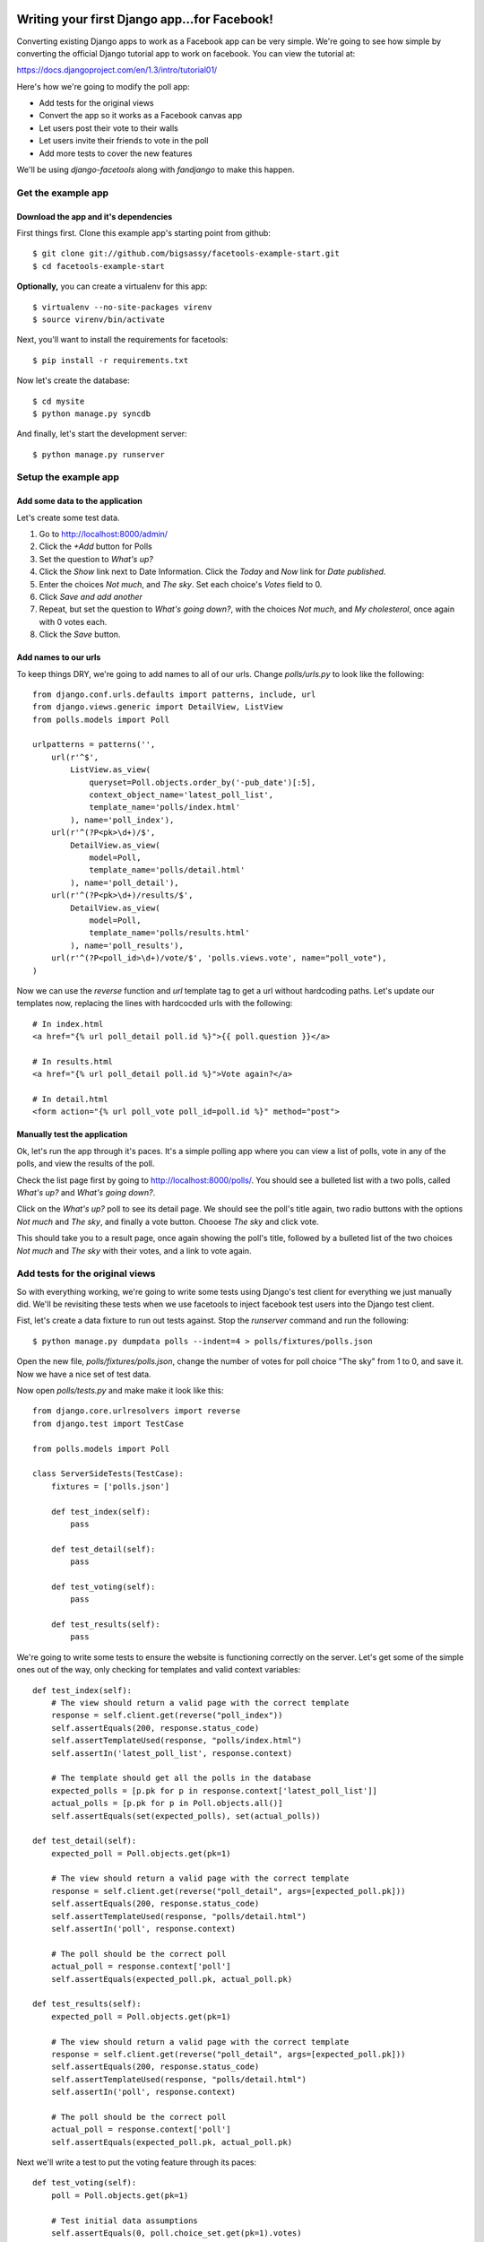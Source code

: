 Writing your first Django app...for Facebook!
*********************************************

Converting existing Django apps to work as a Facebook app can be very simple.
We're going to see how simple by converting the official Django tutorial app
to work on facebook.  You can view the tutorial at:

https://docs.djangoproject.com/en/1.3/intro/tutorial01/

Here's how we're going to modify the poll app:

* Add tests for the original views
* Convert the app so it works as a Facebook canvas app
* Let users post their vote to their walls
* Let users invite their friends to vote in the poll
* Add more tests to cover the new features

We'll be using `django-facetools` along with `fandjango` to make this happen.

Get the example app
===================

Download the app and it's dependencies
--------------------------------------

First things first. Clone this example app's starting point from github::

    $ git clone git://github.com/bigsassy/facetools-example-start.git
    $ cd facetools-example-start

**Optionally,** you can create a virtualenv for this app::

    $ virtualenv --no-site-packages virenv
    $ source virenv/bin/activate

Next, you'll want to install the requirements for facetools::

    $ pip install -r requirements.txt

Now let's create the database::

    $ cd mysite
    $ python manage.py syncdb

And finally, let's start the development server::

    $ python manage.py runserver

Setup the example app
=====================

Add some data to the application
--------------------------------
Let's create some test data.

1. Go to http://localhost:8000/admin/
2. Click the *+Add* button for Polls
3. Set the question to *What's up?*
4. Click the *Show* link next to Date Information.  Click the *Today* and *Now* link for *Date published*.
5. Enter the choices *Not much*, and *The sky*.  Set each choice's *Votes* field to 0.
6. Click *Save and add another*
7. Repeat, but set the question to *What's going down?*, with the choices *Not much*, and *My cholesterol*, once again with 0 votes each.
8. Click the *Save* button.

Add names to our urls
---------------------
To keep things DRY, we're going to add names to all of our urls.  Change `polls/urls.py`
to look like the following::

    from django.conf.urls.defaults import patterns, include, url
    from django.views.generic import DetailView, ListView
    from polls.models import Poll

    urlpatterns = patterns('',
        url(r'^$',
            ListView.as_view(
                queryset=Poll.objects.order_by('-pub_date')[:5],
                context_object_name='latest_poll_list',
                template_name='polls/index.html'
            ), name='poll_index'),
        url(r'^(?P<pk>\d+)/$',
            DetailView.as_view(
                model=Poll,
                template_name='polls/detail.html'
            ), name='poll_detail'),
        url(r'^(?P<pk>\d+)/results/$',
            DetailView.as_view(
                model=Poll,
                template_name='polls/results.html'
            ), name='poll_results'),
        url(r'^(?P<poll_id>\d+)/vote/$', 'polls.views.vote', name="poll_vote"),
    )

Now we can use the `reverse` function and `url` template tag to get a url without
hardcoding paths.  Let's update our templates now, replacing the lines with hardcocded
urls with the following::

    # In index.html
    <a href="{% url poll_detail poll.id %}">{{ poll.question }}</a>

    # In results.html
    <a href="{% url poll_detail poll.id %}">Vote again?</a>

    # In detail.html
    <form action="{% url poll_vote poll_id=poll.id %}" method="post">

Manually test the application
-----------------------------

Ok, let's run the app through it's paces.  It's a simple polling app where
you can view a list of polls, vote in any of the polls, and view the results
of the poll.

Check the list page first by going to http://localhost:8000/polls/.  You
should see a bulleted list with a two polls, called *What's up?* and *What's going down?*.

Click on the *What's up?* poll to see its detail page.  We should see the
poll's title again, two radio buttons with the options *Not much* and *The sky*,
and finally a vote button.  Chooese *The sky* and click vote.

This should take you to a result page, once again showing the poll's title,
followed by a bulleted list of the two choices *Not much* and *The sky* with their votes,
and a link to vote again.

Add tests for the original views
================================

So with everything working, we're going to write some tests using Django's test client
for everything we just manually did. We'll be revisiting these tests when
we use facetools to inject facebook test users into the Django test client.

Fist, let's create a data fixture to run out tests against.  Stop the `runserver` command
and run the following::

    $ python manage.py dumpdata polls --indent=4 > polls/fixtures/polls.json

Open the new file, `polls/fixtures/polls.json`, change the number of votes for poll choice
"The sky" from 1 to 0, and save it.  Now we have a nice set of test data.

Now open `polls/tests.py` and make make it look like this::

    from django.core.urlresolvers import reverse
    from django.test import TestCase

    from polls.models import Poll

    class ServerSideTests(TestCase):
        fixtures = ['polls.json']

        def test_index(self):
            pass

        def test_detail(self):
            pass

        def test_voting(self):
            pass

        def test_results(self):
            pass

We're going to write some tests to ensure the website is functioning
correctly on the server.  Let's get some of the simple ones out of
the way, only checking for templates and valid context variables::

    def test_index(self):
        # The view should return a valid page with the correct template
        response = self.client.get(reverse("poll_index"))
        self.assertEquals(200, response.status_code)
        self.assertTemplateUsed(response, "polls/index.html")
        self.assertIn('latest_poll_list', response.context)

        # The template should get all the polls in the database
        expected_polls = [p.pk for p in response.context['latest_poll_list']]
        actual_polls = [p.pk for p in Poll.objects.all()]
        self.assertEquals(set(expected_polls), set(actual_polls))

    def test_detail(self):
        expected_poll = Poll.objects.get(pk=1)

        # The view should return a valid page with the correct template
        response = self.client.get(reverse("poll_detail", args=[expected_poll.pk]))
        self.assertEquals(200, response.status_code)
        self.assertTemplateUsed(response, "polls/detail.html")
        self.assertIn('poll', response.context)

        # The poll should be the correct poll
        actual_poll = response.context['poll']
        self.assertEquals(expected_poll.pk, actual_poll.pk)

    def test_results(self):
        expected_poll = Poll.objects.get(pk=1)

        # The view should return a valid page with the correct template
        response = self.client.get(reverse("poll_detail", args=[expected_poll.pk]))
        self.assertEquals(200, response.status_code)
        self.assertTemplateUsed(response, "polls/detail.html")
        self.assertIn('poll', response.context)

        # The poll should be the correct poll
        actual_poll = response.context['poll']
        self.assertEquals(expected_poll.pk, actual_poll.pk)

Next we'll write a test to put the voting feature through its paces::

    def test_voting(self):
        poll = Poll.objects.get(pk=1)

        # Test initial data assumptions
        self.assertEquals(0, poll.choice_set.get(pk=1).votes)
        self.assertEquals(0, poll.choice_set.get(pk=2).votes)

        # Test voting a bunch of times
        self.vote_and_assert(poll, 1, {1: 1, 2: 0})
        self.vote_and_assert(poll, 1, {1: 2, 2: 0})
        self.vote_and_assert(poll, 2, {1: 2, 2: 1})
        self.vote_and_assert(poll, 1, {1: 3, 2: 1})
        self.vote_and_assert(poll, 2, {1: 3, 2: 2})

    def vote_and_assert(self, poll, choice_pk, expected_choice_votes):
        response = self.client.post(reverse("poll_vote",
            kwargs={'poll_id': poll.pk}),
            {
                'poll_id': poll.pk,
                'choice': choice_pk
            }
        )

        # Make sure after voting the user is redirected to the results page
        expected_redirect_url = reverse("poll_results", args=[poll.pk])
        self.assertEquals(302, response.status_code)
        self.assertTrue(response['Location'].endswith(expected_redirect_url))

        # Make sure that the votes in the database reflect the new vote
        for choice_pk,expected_votes in expected_choice_votes.items():
            choice = poll.choice_set.get(pk=choice_pk)
            self.assertEquals(expected_votes, choice.votes)

Time to make sure our tests are working.  Assuming your still in the
`mysite` directory on the command line, do the following::

    $ python manage.py test polls

And with that we have pretty good coverage of our views (front-end
is another story).  Now, let's get to the fun stuff.

Convert the app into a Facebook canvas app
==========================================

Create the facebook app
-----------------------

With that, it's time to start using Facebook.  So let's transform
this Django app into a Facebook app.

Before we do anything, you should familiarize yourself with Facebook
canvas apps: http://developers.facebook.com/docs/guides/canvas/.

Next, go the the tutorial at http://developers.facebook.com/docs/appsonfacebook/tutorial/
and complete the sections *Creating your App* and *Configuring your App*, using the
following values for your app settings:

* App Display Name: Whatever you want
* App name space: Whatever you want
* Contact e-mail: Your e-mail address
* App Domain: Leave this blank for this tutorial
* Category: Leave it on Other

In the *Select how your app integrates with Facebook* section, click the checkmark
next to *App on Facebook*.  Next enter `https://localhost:8000/canvas/` for the *Canvas
URL*.  Leave the secure canvas canvas url blank, as we'll be running this site as a development
site.

Next, click the *Save changes* button to create your app!  You'll get a warning saying
Secure Canvas URL will be required.  To fix this requirement, we're going to turn on sandbox mode.
Sandbox mode makes the application invisible to facebook users not explicitly added to the app.

To setup sandbox mode, click on *Advanced* under *Settings* in the left navigation, click the
*Enabled* radio for *Sandbox Mode*, and click the *Save changes* button at the bottom of the page.

Seperate your canvas app from the admin
---------------------------------------

Next, we want to make sure the admin section of our site isn't availalble
from the facebook app.  We're going to modify the root `urls.py` in the `mysite`
directory so the polls app is reached from /canvas/
(e.g. http:localhost:8000/canvas/polls/poll/1/)/  We're going to change
one line from this::

    url(r'^polls/', include('polls.urls')),

To this::

    url(r'^canvas/polls/', include('polls.urls')),

Now, let's run out tests to make sure everything is still working.  Close
the `runserver` command if it's still running and do the following::

    $ python manage.py test polls

Sure enough, all out tests still pass even after changing our url
structure.  This is because we used the `reverse` function in our
tests to get each view's url by name, instead of hardcoding them.
That's how we keep things DRY in Django.

Try out your Facebook app!
--------------------------

Ok, go to your app url.  First, bring your server back up::

    $ python manage.py runserver

Then open polls via your facebook canvas app in your browser.  The url will be
something like https://apps.facebook.com/your-app-namespace/polls/.  You
should be greeted with a CSRF token error page.  This happens because facebook
sends a POST to our app with the signed request you read about earlier in the
facebook docs.

This causes Django to complain because we have the `CsrfViewMiddleware` installed,
which looks for a CSRF token in any post request to prevent cross-site request forgery
attacks.  Time to bring out Fandjango.

Installing and configuring Fandjango
------------------------------------

Assuming you installed the requirments file, Fandjango should already available in your virtualenv.

Setting up Fandjango is easy.  In `settings.py`:

1. Add `fandjango` to your `INSTALLED_APPS`
2. Add `fandjango.middleware.FacebookMiddleware` to your `MIDDLEWARE_CLASSES`, before the CSRF middleware.
`MIDDLEWARE_CLASSES` should end up looking like this::

    MIDDLEWARE_CLASSES = (
        'django.middleware.common.CommonMiddleware',
        'django.contrib.sessions.middleware.SessionMiddleware',
        'fandjango.middleware.FacebookMiddleware',
        'django.middleware.csrf.CsrfViewMiddleware',
        'django.contrib.auth.middleware.AuthenticationMiddleware',
        'django.contrib.messages.middleware.MessageMiddleware',
    )

3. Add the following settings at the bottom of the file.  You can find your values at https://developers.facebook.com/apps/::

    FACEBOOK_APPLICATION_ID = "Your App ID / API Key here"
    FACEBOOK_APPLICATION_SECRET_KEY = "Your App Secret here"
    FACEBOOK_APPLICATION_NAMESPACE = "your-app-namespace"

4. Finally, run `syncdb` again to add the Fandjango tables::

    $ python manage.py syncdb

Let's bring your server back up::

    $ python manage.py runserver

And let's visit your page again.  You should see the poll page in all it's glory.
Now visit http://localhost:8000/admin.  Your admin page is also available and
seperate from the facebook page.

Using Facetools to fix iframe problems
======================================

Ok, so now we have our Django app running as a Facebook canvas app.  But there are a few
problems that persist.

1. The links for each poll read like http://localhost:8000/canvas/polls/1 instead of https://apps.facebook.com/facetools-example/polls/1.

2. When you click on a poll it goes to the page, but the browsers address bar doesn't update.

3. When you vote in the poll you get an error, yet the admin shows the vote is getting counted.  This is because the vote gets handled in our `polls.views.vote` view, but then fails when the view tries to redirect in an iframe.

We're going to solve all these problems using Facetools.  Do the following:

1. Add 'facetools' to your `INSTALLED_APPS` in the `settings.py` file.
2. Add the following settings at the bottom of the file.  You can find your values at https://developers.facebook.com/apps/::

    # existing settings you've already entered, and are required by facetools
    FACEBOOK_APPLICATION_ID = "Your App ID / API Key here"
    FACEBOOK_APPLICATION_SECRET_KEY = "Your App Secret here"

    # New settings you're adding now
    FACEBOOK_CANVAS_PAGE = "Your canvas page here"
    FACEBOOK_CANVAS_URL = "The value from Secure Canvas URL here"

3. Add `{% load facetools_tags %}` to the top of all three template *.html files.

4. Rename `url` to `facebook_url` Add a target of `_top` to each anchor tag in our templates::

    # In index.html
    <a href="{% facebook_url poll_detail poll.id %}" target="_top">{{ poll.question }}</a>

    # In results.html
    <a href="{% facebook_url poll_detail poll.id %}" target="_top">Vote again?</a>

5. Change the `vote` view in `polls/views.py` so `HttpResponseRedirect` is now
`facebook_redirect`, and that is imported from `facetools.url`.
It should look like this::

    # ... other imports ...
    from facetools.url import facebook_redirect

    def vote(request, poll_id):
        p = get_object_or_404(Poll, pk=poll_id)
        try:
            selected_choice = p.choice_set.get(pk=request.POST['choice'])
        except (KeyError, Choice.DoesNotExist):
            # Redisplay the poll voting form.
            return render_to_response('polls/detail.html', {
                'poll': p,
                'error_message': "You didn't select a choice.",
                }, context_instance=RequestContext(request))
        else:
            selected_choice.votes += 1
            selected_choice.save()
            return facebook_redirect(reverse('poll_results', args=(p.id,)))

Save your changes, do `runserver` again if it's not running, and go to the index page again
in your browser.  Now the url for each poll points to the the page in facebook. And when you
submit your vote in a poll, you'll get redirected to the results page.

How did Facetools help?
-----------------------

The `facebook_url` tags automatically translate any url path that falls in
the FACEBOOK_CANVAS_URL and translates it to it's facebook equivalent.

The `facebook_redirect` function applies the same logic, acting as a substitute for
`HttpResponseRedirect` and `django.urlresolvers.reverse`.  It replaces the redirect resonse
object with a regular html result.  The html consists of a redirect via javascript.  It'll
look something like this::

    <!DOCTYPE HTML PUBLIC "-//W3C//DTD HTML 4.01 Transitional//EN"
            "http://www.w3.org/TR/html4/loose.dtd">
    <html>
    <head>
        <script type="text/javascript">
            top.location.href="https://apps.facebook.com/your-app-namespace/polls/1/results/";
        </script>
    </head>
    <body>

    </body>
    </html>

Check out tests
---------------

Once last thing, we should check that our tests still pass.  Go back to the
`mysite` directory on the command line and run your tests::

    $ python manage.py test polls

You should get one AssertionError stating 302 != 200.  This is where we used
to check that POSTing a vote would result in a http status code for redirects.
Since we're now forced to use javascript to redirect the client, we're getting
a regular 200 status code instead.

Update the second code block in the `vote_and_assert` method of the `ServerSideTests`
class in the `polls/tests.py` file from this::

    # Make sure after voting the user is redirected to the results page
    expected_redirect_url = reverse("poll_results", args=[poll.pk])
    self.assertEquals(302, response.status_code)
    self.assertIn(expected_redirect_url, response.content)

to this::

    # Make sure after voting the user is redirected to the results page
    expected_redirect_url = facebook_reverse("poll_results", args=[poll.pk])
    self.assertEquals(200, response.status_code)
    self.assertIn(expected_redirect_url, response.content)

and add the following import to `polls/tests.py`::

    from facetools.url import facebook_reverse

Now when you run the tests again they all should pass.

Integrating and Testing Facebook Open Graph
*******************************************

Force Facebook users to install app and grant permissions
=========================================================

Now let's add a feature that actually leverages Facebook's Open Graph.
We're going to add a welcome message to the poll index page.  To get access
to the user's name, we'll need Facebook users to install the app
and grant permissions to us.

To do this with Fandjango is easy.  We need to add a decorator on
each of our view functions.  We can also add permissions our app requires
in our `settings.py`.

First, add this with the other Facebook settings in the `settings.py` file::

    FACEBOOK_APPLICATION_INITIAL_PERMISSIONS = [
        'read_stream',
        'user_birthday',
    ]

This will make Fandjango ask users their permission to read from their
stream and get their birthday (a.k.a. their age).  Next we add the
decorator to each view function.  Change `polls/views.py` like so::

    # ... other imports ...
    from fandjango.decorators import facebook_authorization_required

    @facebook_authorization_required
    def vote(request, poll_id):
        # ... the function body ...

And change `polls/urls.py` to look like this::

    # ... other imports ...
    from fandjango.decorators import facebook_authorization_required

    urlpatterns = patterns('',
        url(r'^$',
            facebook_authorization_required(
                ListView.as_view(
                    queryset=Poll.objects.order_by('-pub_date')[:5],
                    context_object_name='latest_poll_list',
                    template_name='polls/index.html')
            ), name='poll_index'),
        url(r'^(?P<pk>\d+)/$',
            facebook_authorization_required(
                DetailView.as_view(
                    model=Poll,
                    template_name='polls/detail.html')
            ), name='poll_detail'),
        url(r'^(?P<pk>\d+)/results/$',
            facebook_authorization_required(
                DetailView.as_view(
                    model=Poll,
                    template_name='polls/results.html')
            ), name='poll_results'),
        url(r'^(?P<poll_id>\d+)/vote/$', 'polls.views.vote', name="poll_vote"),
    )

Now each view has the `facebook_authorization_required` decorator, which
will look for a signed request either in POST data or in the user's cookies.
If it's missing, it'll redirect the user to an authorization page to install
your app and grant it the permissions you specify.

Finally, Facetools requires you add `facetools.middleware.FandjangoIntegrationMiddleware` to
MIDDLEWARE_CLASSES, which should look this this when you're done::

    MIDDLEWARE_CLASSES = (
        'django.middleware.common.CommonMiddleware',
        'django.contrib.sessions.middleware.SessionMiddleware',
        'fandjango.middleware.FacebookMiddleware',
        'django.middleware.csrf.CsrfViewMiddleware',
        'django.contrib.auth.middleware.AuthenticationMiddleware',
        'django.contrib.messages.middleware.MessageMiddleware',
        'facetools.middleware.FandjangoIntegrationMiddleware',
    )

Adding Facebook open graph data to a template
=============================================

Change the
template under `polls/templates/polls/index.html` so it looks like this::

    {% load facetools_tags %}

    <h1>Hello, {{ request.facebook.user.full_name }}!</h1>

    {% if latest_poll_list %}
    <ul>
        {% for poll in latest_poll_list %}
        <li><a href="{% facebook_url poll_detail poll.id %}" target="_top">{{ poll.question }}</a></li>
        {% endfor %}
    </ul>
    {% else %}
    <p>No polls are available.</p>
    {% endif %}

And we'll need to add a template context processor so we can access the
request object in our templates.  Add this to the bottom of your `settings.py` file::

    TEMPLATE_CONTEXT_PROCESSORS = (
        "django.contrib.auth.context_processors.auth",
        "django.core.context_processors.debug",
        "django.core.context_processors.i18n",
        "django.core.context_processors.media",
        "django.core.context_processors.static",
        "django.contrib.messages.context_processors.messages",
        "django.core.context_processors.request",
    )

Now when you go to the index page, you should be greeted by name.
Fandjango attaches the facebook object to every request.  Assuming
a valid signed request was found, the facebook object will have a
two member variables, `signed_request` and `user`.

The `signed_request` variable is a dict with the signed request data.
The `user` variable is a Fandjango `User` instance, containing useful
data, like `user.full_name`, `user.gender`, and `user.email`, along with
a property called `graph`.  The `graph` property is an instance of
`Facepy.GraphAPI`, which gives you an API for this user's open graph data.

Testing Facebook open graph data
================================

Facebook provides a mechanism for defining test users for an app
without creating fake accounts in facebook.  You can read up about
it here: http://developers.facebook.com/docs/test_users/

Facetools provides a means of managing your test users so that they
can be created and used automatically in your tests across one or
environments (development vs staging).

We're going to update our tests to ensure the open graph data is
working correctly on our site, with a little help from Facetools

Setup Facebook Test Users in Facetools
--------------------------------------

First we'll deine our facebook test user.  Create the file
`polls/facebook_test_users.py` with the following content::

    facebook_test_users = [
        {
            'name': 'Sam Samson',
            'installed': True,
            'permissions': [
                'read_stream',
                'user_birthday',
            ]
        }
    ]

This is how we define test users in Facetools.  Each Django app can
provide its own set of users in a `facebook_test_users.py` file.  The
file either needs to define a list named `facebook_test_users`, consisting
of dicts following the above format, or a callable of the same name
that also returns a list of those dicts.

What's nice is that we defined this test user once, and now we can
recreate him anywhere with a management command we'll see in a bit.
This is particularly nice if you have a facebook app for each of
your environemnts (e.g. myfacebookapp-dev, myfacebookapp-staging).

Next, we'll create the test user on facebook using the `sync_facebook_test_users`
management command.  From the command line in the `mysite` directory, run::

    $ python manage.py sync_facebook_test_users polls

Once this finishes running, you'll have a test user defined on facebook,
and a test fixture with the TestUser data at
`polls/fixtures/facetools_test_users.json`.  This test fixture is
created or re-created everytime the command is run, which is particularly
useful for updating the fixture's access token when they go stale.

**Extra** - We won't use this for the tutorial, but you can also define a test
users friends among other test users.  It works like this::

    facebook_test_users = [
        {
            'name': 'Sam Samson',
            'installed': True,
            'permissions': [
                'read_stream',
                'user_birthday',
            ]
        },
        {
            'name': 'Laura Ensminger',
            'installed': True,
            'permissions': [
                'read_stream',
                'user_birthday',
            ],
            'friends': ['Sam Samson']
        }
    ]

If you ran `sync_facebook_test_users` now, you would get two test users that are
friends with each other on Facebook.

Update unit tests to test graph data
------------------------------------

We're going to update our test for index now.  Update `polls/tests.py`
so it look like this::

    # ... other imports ...#
    from facetools.test import FacebookTestCase

    class ServerSideTests(FacebookTestCase):
        fixtures = ['polls.json']
        facebook_test_user = "Sam Samson"

        def test_index(self):
            # The view should return a valid page with the correct template
            response = self.client.get(reverse("poll_index"))
            self.assertEquals(200, response.status_code)
            self.assertTemplateUsed(response, "polls/index.html")
            self.assertIn('latest_poll_list', response.context)

            # The template should get all the polls in the database
            expected_polls = [p.pk for p in response.context['latest_poll_list']]
            actual_polls = [p.pk for p in Poll.objects.all()]
            self.assertEquals(set(expected_polls), se`t(actual_polls))

            # The response content should have our teset user's name
            assertIn(self.test_user.name, response.content)

        # ... rest of file ...#

We've done a few things here.  First, we've imported a FacebookTestCase,
and then changed the parent class of ServerSideTests from TestCase to
FacebookTestCase.  Using this class will make the Django test client mock
a request as if made from the facebook canvas page, giving you access to a
signed request of the specified test user, in this case "Sam Samson".
It'll also supply us with `self.test_user`, the `TestUser` object of "Sam Samson".

Integrate Fandjango into the tests
----------------------------------

Next we'll need to hook into Facetools' signals.  One is for
syncing any of your user data models with the up-to-date (thanks to `sync_facebook_test_users`)
test user data (in particular their access tokens).  THe second is to update
the test client to include the signed request, e.g. via a cookie.

If you are using Fandjango then we can use functions provided by Facetools.
Add the following code at the top of `polls/models.py`::

    # ... other imports ...#

    from facetools.signals import sync_facebook_test_user, setup_facebook_test_client
    from facetools.integrations import fandjango
    sync_facebook_test_user.connect(fandjango.sync_facebook_test_user)
    setup_facebook_test_client(fandjango.setup_facebook_test_client)

    # ... rest of file ...#

With this, we'll have a Fandjango User record created for our test user before each test is ran,
complete with the proper acesss token.  And we'll also have a signed request for the test user
added to a cookie that Fandjango sets when a user logins on the real Facebook canvas site.

Now if you go ahead and run the tests again everything should pass.

Wrap Up
=======

And that's how you use Facetools and Fandjango together.  Here are the key takeaways:

* Facetools will let you translate URLs for Facebook canvas pages with little effort
* Facetools makes it easy to create and keep Facebook test users in sync across multiple
  facebook apps (e.g. apps.facebook.com/myapp-dev, apps.facebook.com/myapp-staging)
* Facetools give you a test client that mocks Facebook's communication with your canvas app.
* Facetools provides a signal to sync your internal User models with your app's Facebook test users
* Facetools also provides a signal to view, modify, and use the signed request before each
  of your tests.
* And finally, Facetools comes with an integration package to work hand-in-hand
with Fandjango.  Support for more Facebook packages coming soon.